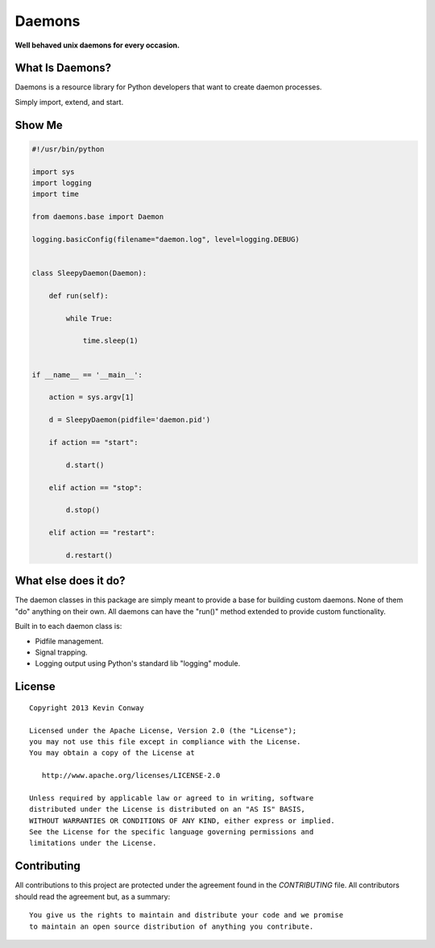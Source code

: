 =======
Daemons
=======

**Well behaved unix daemons for every occasion.**

What Is Daemons?
===================

Daemons is a resource library for Python developers that want to create daemon
processes.

Simply import, extend, and start.

Show Me
=======

.. code-block:: python

    #!/usr/bin/python

    import sys
    import logging
    import time

    from daemons.base import Daemon

    logging.basicConfig(filename="daemon.log", level=logging.DEBUG)


    class SleepyDaemon(Daemon):

        def run(self):

            while True:

                time.sleep(1)


    if __name__ == '__main__':

        action = sys.argv[1]

        d = SleepyDaemon(pidfile='daemon.pid')

        if action == "start":

            d.start()

        elif action == "stop":

            d.stop()

        elif action == "restart":

            d.restart()

What else does it do?
=====================

The daemon classes in this package are simply meant to provide a base for
building custom daemons. None of them "do" anything on their own. All daemons
can have the "run()" method extended to provide custom functionality.

Built in to each daemon class is:

-   Pidfile management.

-   Signal trapping.

-   Logging output using Python's standard lib "logging" module.

License
=======

::

    Copyright 2013 Kevin Conway

    Licensed under the Apache License, Version 2.0 (the "License");
    you may not use this file except in compliance with the License.
    You may obtain a copy of the License at

       http://www.apache.org/licenses/LICENSE-2.0

    Unless required by applicable law or agreed to in writing, software
    distributed under the License is distributed on an "AS IS" BASIS,
    WITHOUT WARRANTIES OR CONDITIONS OF ANY KIND, either express or implied.
    See the License for the specific language governing permissions and
    limitations under the License.


Contributing
============

All contributions to this project are protected under the agreement found in
the `CONTRIBUTING` file. All contributors should read the agreement but, as
a summary::

    You give us the rights to maintain and distribute your code and we promise
    to maintain an open source distribution of anything you contribute.

